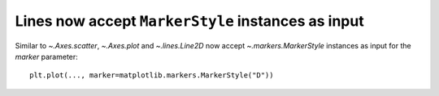 Lines now accept ``MarkerStyle`` instances as input
---------------------------------------------------
Similar to `~.Axes.scatter`, `~.Axes.plot` and `~.lines.Line2D` now accept
`~.markers.MarkerStyle` instances as input for the *marker* parameter::

    plt.plot(..., marker=matplotlib.markers.MarkerStyle("D"))

